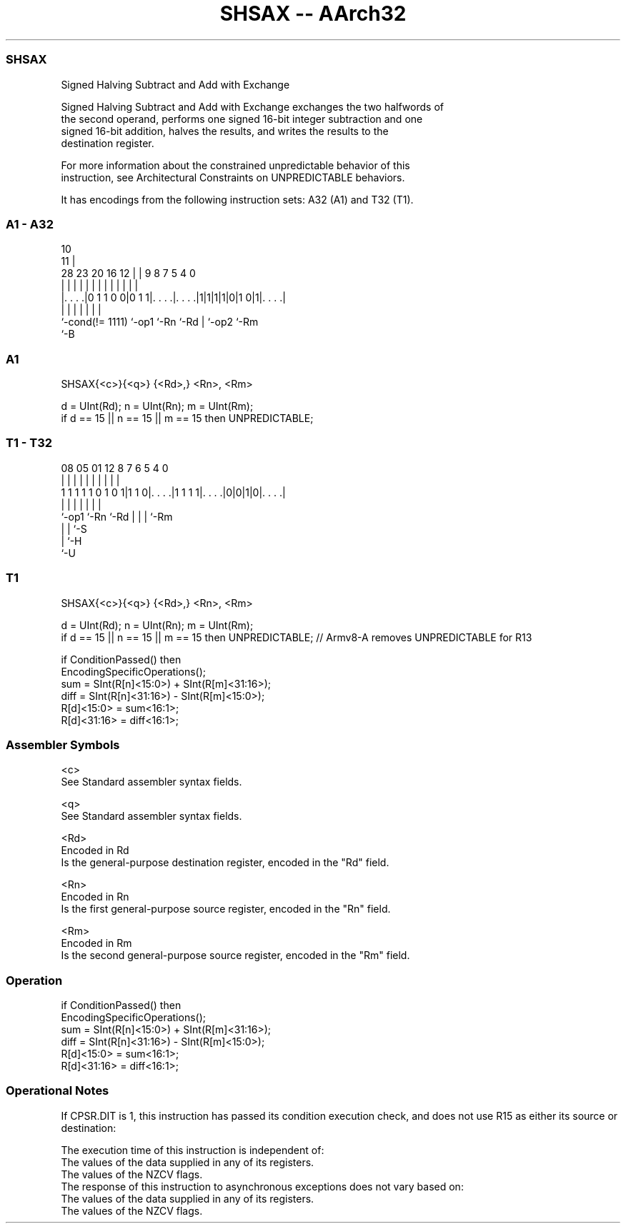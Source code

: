 .nh
.TH "SHSAX -- AArch32" "7" " "  "instruction" "general"
.SS SHSAX
 Signed Halving Subtract and Add with Exchange

 Signed Halving Subtract and Add with Exchange exchanges the two halfwords of
 the second operand, performs one signed 16-bit integer subtraction and one
 signed 16-bit addition, halves the results, and writes the results to the
 destination register.

 For more information about the constrained unpredictable behavior of this
 instruction, see Architectural Constraints on UNPREDICTABLE behaviors.


It has encodings from the following instruction sets:  A32 (A1) and  T32 (T1).

.SS A1 - A32
 
                                                                   
                                             10                    
                                           11 |                    
         28        23    20      16      12 | | 9 8 7   5 4       0
          |         |     |       |       | | | | | |   | |       |
  |. . . .|0 1 1 0 0|0 1 1|. . . .|. . . .|1|1|1|1|0|1 0|1|. . . .|
  |                 |     |       |               | |     |
  `-cond(!= 1111)   `-op1 `-Rn    `-Rd            | `-op2 `-Rm
                                                  `-B
  
  
 
.SS A1
 
 SHSAX{<c>}{<q>} {<Rd>,} <Rn>, <Rm>
 
 d = UInt(Rd);  n = UInt(Rn);  m = UInt(Rm);
 if d == 15 || n == 15 || m == 15 then UNPREDICTABLE;
.SS T1 - T32
 
                                                                   
                                                                   
                                                                   
                   08    05      01      12       8 7 6 5 4       0
                    |     |       |       |       | | | | |       |
   1 1 1 1 1 0 1 0 1|1 1 0|. . . .|1 1 1 1|. . . .|0|0|1|0|. . . .|
                    |     |               |         | | | |
                    `-op1 `-Rn            `-Rd      | | | `-Rm
                                                    | | `-S
                                                    | `-H
                                                    `-U
  
  
 
.SS T1
 
 SHSAX{<c>}{<q>} {<Rd>,} <Rn>, <Rm>
 
 d = UInt(Rd);  n = UInt(Rn);  m = UInt(Rm);
 if d == 15 || n == 15 || m == 15 then UNPREDICTABLE; // Armv8-A removes UNPREDICTABLE for R13
 
 if ConditionPassed() then
     EncodingSpecificOperations();
     sum  = SInt(R[n]<15:0>) + SInt(R[m]<31:16>);
     diff = SInt(R[n]<31:16>) - SInt(R[m]<15:0>);
     R[d]<15:0>  = sum<16:1>;
     R[d]<31:16> = diff<16:1>;
 

.SS Assembler Symbols

 <c>
  See Standard assembler syntax fields.

 <q>
  See Standard assembler syntax fields.

 <Rd>
  Encoded in Rd
  Is the general-purpose destination register, encoded in the "Rd" field.

 <Rn>
  Encoded in Rn
  Is the first general-purpose source register, encoded in the "Rn" field.

 <Rm>
  Encoded in Rm
  Is the second general-purpose source register, encoded in the "Rm" field.



.SS Operation

 if ConditionPassed() then
     EncodingSpecificOperations();
     sum  = SInt(R[n]<15:0>) + SInt(R[m]<31:16>);
     diff = SInt(R[n]<31:16>) - SInt(R[m]<15:0>);
     R[d]<15:0>  = sum<16:1>;
     R[d]<31:16> = diff<16:1>;


.SS Operational Notes

 
 If CPSR.DIT is 1, this instruction has passed its condition execution check, and does not use R15 as either its source or destination: 
 
 The execution time of this instruction is independent of: 
 The values of the data supplied in any of its registers.
 The values of the NZCV flags.
 The response of this instruction to asynchronous exceptions does not vary based on: 
 The values of the data supplied in any of its registers.
 The values of the NZCV flags.
